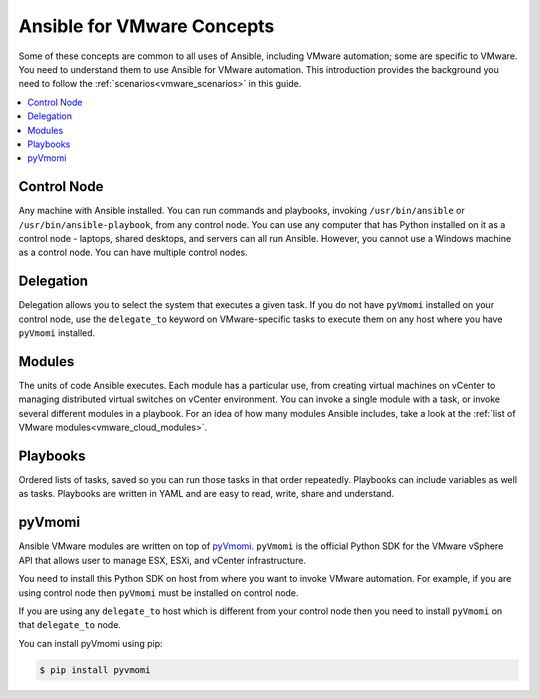.. _vmware_concepts:

***************************
Ansible for VMware Concepts
***************************

Some of these concepts are common to all uses of Ansible, including VMware automation; some are specific to VMware. You need to understand them to use Ansible for VMware automation. This introduction provides the background you need to follow the :ref:`scenarios<vmware_scenarios>` in this guide.

.. contents::
   :local:

Control Node
============

Any machine with Ansible installed. You can run commands and playbooks, invoking ``/usr/bin/ansible`` or ``/usr/bin/ansible-playbook``, from any control node. You can use any computer that has Python installed on it as a control node - laptops, shared desktops, and servers can all run Ansible. However, you cannot use a Windows machine as a control node. You can have multiple control nodes.

Delegation
==========

Delegation allows you to select the system that executes a given task. If you do not have ``pyVmomi`` installed on your control node, use the ``delegate_to`` keyword on VMware-specific tasks to execute them on any host where you have ``pyVmomi`` installed.

Modules
=======

The units of code Ansible executes. Each module has a particular use, from creating virtual machines on vCenter to managing distributed virtual switches on vCenter environment. You can invoke a single module with a task, or invoke several different modules in a playbook. For an idea of how many modules Ansible includes, take a look at the :ref:`list of VMware modules<vmware_cloud_modules>`.


Playbooks
=========

Ordered lists of tasks, saved so you can run those tasks in that order repeatedly. Playbooks can include variables as well as tasks. Playbooks are written in YAML and are easy to read, write, share and understand.


pyVmomi
=======

Ansible VMware modules are written on top of `pyVmomi <https://github.com/vmware/pyvmomi>`_. ``pyVmomi`` is the official Python SDK for the VMware vSphere API that allows user to manage ESX, ESXi, and vCenter infrastructure.

You need to install this Python SDK on host from where you want to invoke VMware automation. For example, if you are using control node then ``pyVmomi`` must be installed on control node.

If you are using any ``delegate_to`` host which is different from your control node then you need to install ``pyVmomi`` on that ``delegate_to`` node.

You can install pyVmomi using pip:

.. code-block:: bash

    $ pip install pyvmomi
